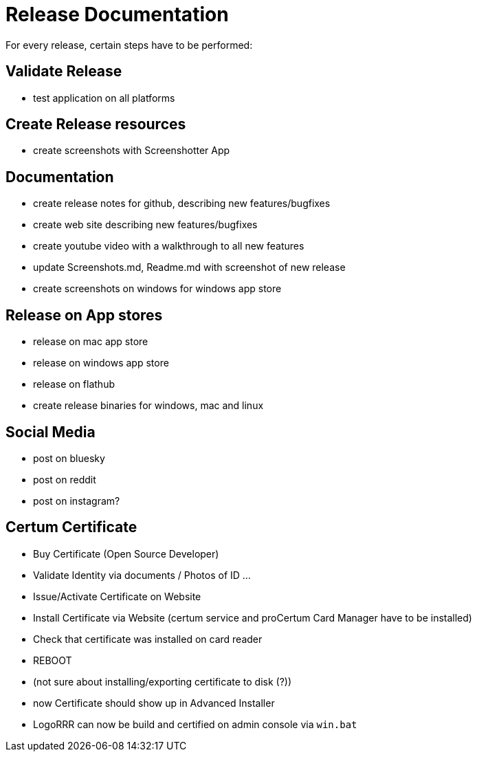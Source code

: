 = Release Documentation

For every release, certain steps have to be performed:

== Validate Release

- test application on all platforms

== Create Release resources

- create screenshots with Screenshotter App

== Documentation

- create release notes for github, describing new features/bugfixes
- create web site describing new features/bugfixes
- create youtube video with a walkthrough to all new features
- update Screenshots.md, Readme.md with screenshot of new release
- create screenshots on windows for windows app store

== Release on App stores

- release on mac app store
- release on windows app store
- release on flathub
- create release binaries for windows, mac and linux

== Social Media

- post on bluesky
- post on reddit
- post on instagram?


== Certum Certificate

- Buy Certificate (Open Source Developer)
- Validate Identity via documents / Photos of ID ...
- Issue/Activate Certificate on Website
- Install Certificate via Website (certum service and proCertum Card Manager have to be installed)
- Check that certificate was installed on card reader
- REBOOT
- (not sure about installing/exporting certificate to disk (?))
- now Certificate should show up in Advanced Installer
- LogoRRR can now be build and certified on admin console via `win.bat`